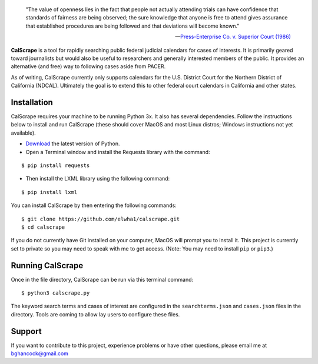 .. epigraph::

    "The value of openness lies in the fact that people not actually attending
    trials can have confidence that standards of fairness are being observed;
    the sure knowledge that anyone is free to attend gives assurance that
    established procedures are being followed and that deviations will become
    known."

    -- `Press-Enterprise Co. v. Superior Court (1986)
    <https://www.law.cornell.edu/supremecourt/text/478/1>`_
    
**CalScrape** is a tool for rapidly searching public federal judicial calendars
for cases of interests. It is primarily geared toward journalists but would also
be useful to researchers and generally interested members of the public. It
provides an alternative (and free) way to following cases aside from PACER.

As of writing, CalScrape currently only supports calendars for the U.S. District
Court for the Northern District of California (NDCAL). Ultimately the goal is to
extend this to other federal court calendars in California and other states.

Installation 
------------

CalScrape requires your machine to be running Python 3x. It also has several
dependencies. Follow the instructions below to install and run CalScrape (these
should cover MacOS and most Linux distros; Windows instructions not yet
available).


* `Download <https://www.python.org/downloads/>`_ the latest version of Python.
* Open a Terminal window and install the Requests library with the command:

:: 
    
    $ pip install requests

* Then install the LXML library using the following command:

:: 
    
    $ pip install lxml

You can install CalScrape by then entering the following commands:

:: 

    $ git clone https://github.com/elwha1/calscrape.git 
    $ cd calscrape

If you do not currently have Git installed on your computer, MacOS will prompt
you to install it. This project is currently set to private so you may need to
speak with me to get access. (Note: You may need to install ``pip`` or
``pip3``.)

Running CalScrape 
-----------------

Once in the file directory, CalScrape can be run via this terminal command:

::

    $ python3 calscrape.py

The keyword search terms and cases of interest are configured in the
``searchterms.json`` and ``cases.json`` files in the directory. Tools are coming to
allow lay users to configure these files.

Support 
-------

If you want to contribute to this project, experience problems or have other
questions, please email me at bghancock@gmail.com
